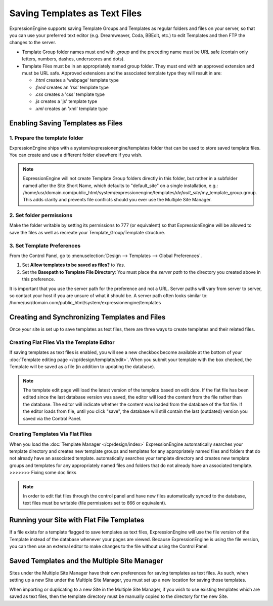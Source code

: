 Saving Templates as Text Files
==============================

ExpressionEngine supports saving Template Groups and Templates as
regular folders and files on your server, so that you can use your
preferred text editor (e.g. Dreamweaver, Coda, BBEdit, etc.) to edit
Templates and then FTP the changes to the server.

-  Template Group folder names must end with *.group* and the preceding
   name must be URL safe (contain only letters, numbers, dashes,
   underscores and dots).
-  Template Files must be in an appropriately named group folder. They
   must end with an approved extension and must be URL safe. Approved
   extensions and the associated template type they will result in are:

   -  *.html* creates a 'webpage' template type
   -  *.feed* creates an 'rss' template type
   -  *.css* creates a 'css' template type
   -  *.js* creates a 'js' template type
   -  *.xml* creates an 'xml' template type

Enabling Saving Templates as Files
----------------------------------

1. Prepare the template folder
~~~~~~~~~~~~~~~~~~~~~~~~~~~~~~

ExpressionEngine ships with a system/expressionengine/templates folder
that can be used to store saved template files. You can create and use a
different folder elsewhere if you wish.

.. note:: ExpressionEngine will not create Template Group folders
   directly in this folder, but rather in a subfolder named after the
   Site Short Name, which defaults to "default\_site" on a single
   installation, e.g.: /home/usr/domain.com/public\_html/system/expressionengine/templates/*default\_site*/my\_template\_group.group.
   This adds clarity and prevents file conflicts should you ever use
   the Multiple Site Manager.

2. Set folder permissions
~~~~~~~~~~~~~~~~~~~~~~~~~

Make the folder writable by setting its permissions to 777 (or
equivalent) so that ExpressionEngine will be allowed to save the files
as well as recreate your Template\_Group/Template structure.

3. Set Template Preferences
~~~~~~~~~~~~~~~~~~~~~~~~~~~

From the Control Panel, go to :menuselection:`Design --> Templates -->
Global Preferences`.

#. Set **Allow templates to be saved as files?** to *Yes*.
#. Set the **Basepath to Template File Directory**: You must place the
   *server path* to the directory you created above in this preference.

It is important that you use the server path for the preference and not
a URL. Server paths will vary from server to server, so contact your
host if you are unsure of what it should be. A server path often looks
similar to:
/home/usr/domain.com/public\_html/system/expressionengine/templates

Creating and Synchronizing Templates and Files
----------------------------------------------

Once your site is set up to save templates as text files, there are
three ways to create templates and their related files.

Creating Flat Files Via the Template Editor
~~~~~~~~~~~~~~~~~~~~~~~~~~~~~~~~~~~~~~~~~~~

If saving templates as text files is enabled, you will see a new
checkbox become available at the bottom of your :doc:`Template editing
page </cp/design/template/edit>`. When you submit your
template with the box checked, the Template will be saved as a file (in
addition to updating the database).

.. note:: The template edit page will load the latest version of the
   template based on edit date. If the flat file has been edited since
   the last database version was saved, the editor will load the content
   from the file rather than the database. The editor will indicate
   whether the content was loaded from the database of the flat file.
   If the editor loads from file, until you click "save", the database
   will still contain the last (outdated) version you saved via the
   Control Panel.

Creating Templates Via Flat Files
~~~~~~~~~~~~~~~~~~~~~~~~~~~~~~~~~

When you load the :doc:`Template Manager </cp/design/index>` ExpressionEngine
automatically searches your template directory and creates new template groups
and templates for any appropriately named files and folders that do not already
have an associated template. automatically searches your template directory and
creates new template groups and templates for any appropriately named files and
folders that do not already have an associated template. >>>>>>> Fixing some
doc links

.. note:: In order to edit flat files through the control panel and have
   new files automatically synced to the database, text files must be
   writable (file permissions set to 666 or equivalent).

Running your Site with Flat File Templates
------------------------------------------

If a file exists for a template flagged to save templates as text files,
ExpressionEngine will use the file version of the Template instead of
the database whenever your pages are viewed. Because ExpressionEngine is
using the file version, you can then use an external editor to make
changes to the file without using the Control Panel.

Saved Templates and the Multiple Site Manager
---------------------------------------------

Sites under the Multiple Site Manager have their own preferences for
saving templates as text files. As such, when setting up a new Site
under the Multiple Site Manager, you must set up a new location for
saving those templates.

When importing or duplicating to a new Site in the Multiple Site
Manager, if you wish to use existing templates which are saved as text
files, then the template directory must be manually copied to the
directory for the new Site.

